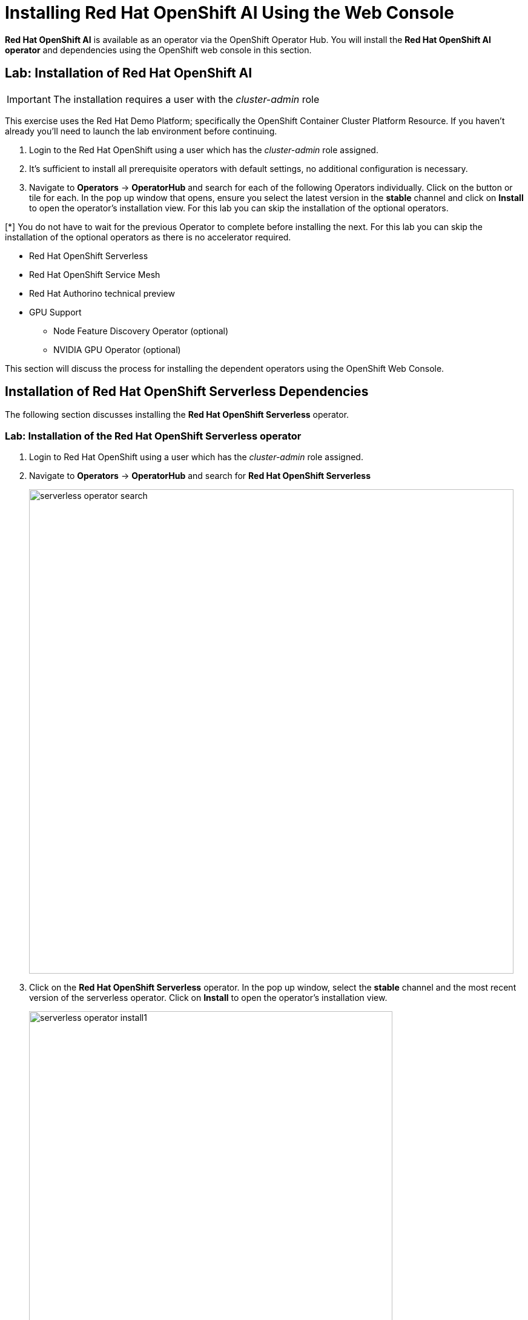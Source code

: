 = Installing Red{nbsp}Hat OpenShift AI Using the Web Console

*Red{nbsp}Hat OpenShift AI* is available as an operator via the OpenShift Operator Hub.  You will install the *Red{nbsp}Hat OpenShift AI operator* and dependencies using the OpenShift web console in this section.

// video::openshiftai_operator.mp4[width=640]

== Lab: Installation of Red{nbsp}Hat OpenShift AI

IMPORTANT: The installation requires a user with the _cluster-admin_ role

This exercise uses the Red Hat Demo Platform; specifically the OpenShift Container Cluster Platform Resource.  If you haven't already you'll need to launch the lab environment before continuing. 

. Login to the Red Hat OpenShift using a user which has the _cluster-admin_ role assigned.

. It’s sufficient to install all prerequisite operators with default settings, no additional configuration is necessary.

. Navigate to **Operators** -> **OperatorHub** and search for each of the following Operators individually.  Click on the button or tile for each. In the pop up window that opens, ensure you select the latest version in the *stable* channel and click on **Install** to open the operator's installation view. For this lab you can skip the installation of the optional operators.

[*] You do not have to wait for the previous Operator to complete before installing the next. For this lab you can skip the installation of the optional operators as there is no accelerator required.
// Should this be a note?

    * Red Hat OpenShift Serverless 

    * Red Hat OpenShift Service Mesh

    * Red Hat Authorino technical preview

    * GPU Support

    **  Node Feature Discovery Operator (optional)

    **  NVIDIA GPU Operator (optional)


This section will discuss the process for installing the dependent operators using the OpenShift Web Console.

== Installation of Red Hat OpenShift Serverless Dependencies

The following section discusses installing the *Red{nbsp}Hat OpenShift Serverless* operator.

=== Lab: Installation of the *Red{nbsp}Hat OpenShift Serverless* operator

1. Login to Red{nbsp}Hat OpenShift using a user which has the _cluster-admin_ role assigned.

2. Navigate to **Operators** -> **OperatorHub** and search for *Red{nbsp}Hat OpenShift Serverless*
+
image::serverless_operator_search.png[width=800]

3. Click on the *Red{nbsp}Hat OpenShift Serverless* operator. In the pop up window, select the *stable* channel and the most recent version of the serverless operator. Click on **Install** to open the operator's installation view.
+
image::serverless_operator_install1.png[width=600]

4. In the `Install Operator` page, select the default values for all the fields and click *Install*.
+
image::serverless_operator_install2.png[width=800]

5. A window showing the installation progress will pop up.
+ 
image::serverless_operator_install3.png[width=800]

6. When the installation finishes the operator is ready to be used by *Red{nbsp}Hat OpenShift AI*.
+
image::serverless_operator_install4.png[width=800]

*Red{nbsp}Hat OpenShift Serverless* is now successfully installed.

== Installation of Red Hat OpenShift Service Mesh Dependencies

The following section discusses installing the *Red{nbsp}Hat OpenShift Service Mesh* operator.

=== Lab: Installation of the *Red{nbsp}Hat OpenShift Service Mesh* operator

1. Login to Red{nbsp}Hat OpenShift using a user which has the _cluster-admin_ role assigned.

2. Navigate to **Operators** -> **OperatorHub** and search for *Red{nbsp}Hat OpenShift Service Mesh*
+
image::servicemesh_operator_search.png[width=800]

3. Click on the *Red{nbsp}Hat OpenShift Service Mesh* operator. In the pop up window, select the *stable* channel and the most recent V2 version of the server mesh operator. Click on **Install** to open the operator's installation view.
+
image::servicemesh_operator_install1.png[width=600]

4. In the `Install Operator` page, select the default values for all the fields and click *Install*.
+
image::servicemesh_operator_install2.png[width=800]

5. A window showing the installation progress will pop up.
+ 
image::servicemesh_operator_install3.png[width=800]

6. When the installation finishes the operator is ready to be used by *Red{nbsp}Hat OpenShift AI*.
+
image::servicemesh_operator_install4.png[width=800]

*Red{nbsp}Hat OpenShift Service Mesh* is now successfully installed.

== Installation of Red Hat Authorino Dependencies

=== Lab: Installation of the *Red{nbsp}Hat Authorino* operator

The following section discusses installing the *Red{nbsp}Hat - Authorino* operator.

1. Login to Red{nbsp}Hat OpenShift using a user which has the _cluster-admin_ role assigned.

2. Navigate to **Operators** -> **OperatorHub** and search for *Red{nbsp}Hat Authorino*
+
image::authorino_operator_search.png[width=800]

3. Click on the *Red{nbsp}Hat Authorino* operator. In the pop up window, select the *tech-preview-v1* channel and the most recent version of the serverless operator. Click on **Install** to open the operator's installation view.
+
image::authorino_operator_install1.png[width=600]

4. In the `Install Operator` page, select the default values for all the fields and click *Install*.
+
image::authorino_operator_install2.png[width=800]

5. A window showing the installation progress will pop up.
+ 
image::authorino_operator_install3.png[width=800]

6. When the installation finishes the operator is ready to be used by *Red{nbsp}Hat OpenShift AI*.
+
image::authorino_operator_install4.png[width=800]

*Red{nbsp}Hat Authorino* is now successfully installed.


[TIP]
 
 Installing these Operators prior to the installation of the OpenShift AI Operator in my experience has made a difference in OpenShift AI acknowledging the availability of these components and adjusting the initial configuration to shift management of these components to OpenShift AI. 

* Navigate to **Operators** -> **OperatorHub** and search for *OpenShift AI*.

image::openshiftai_operator.png[width=640]

. Click on the `Red{nbsp}Hat OpenShift AI` operator. In the pop up window that opens, ensure you select the latest version in the *stable* channel. Any version greater than 2.10 and click on **Install** to open the operator's installation view.
+

. In the `Install Operator` page, leave all of the options as default and click on the *Install* button to start the installation.

. The operator Installation progress window will pop up. The installation may take a couple of minutes.


WARNING: Do not proceed with the installation past this point.  In order to access the LLM remotely; you will need to make some modifications to the Data Science Cluster YAML file prior to completing the installation of Red Hat OpenShift AI.   